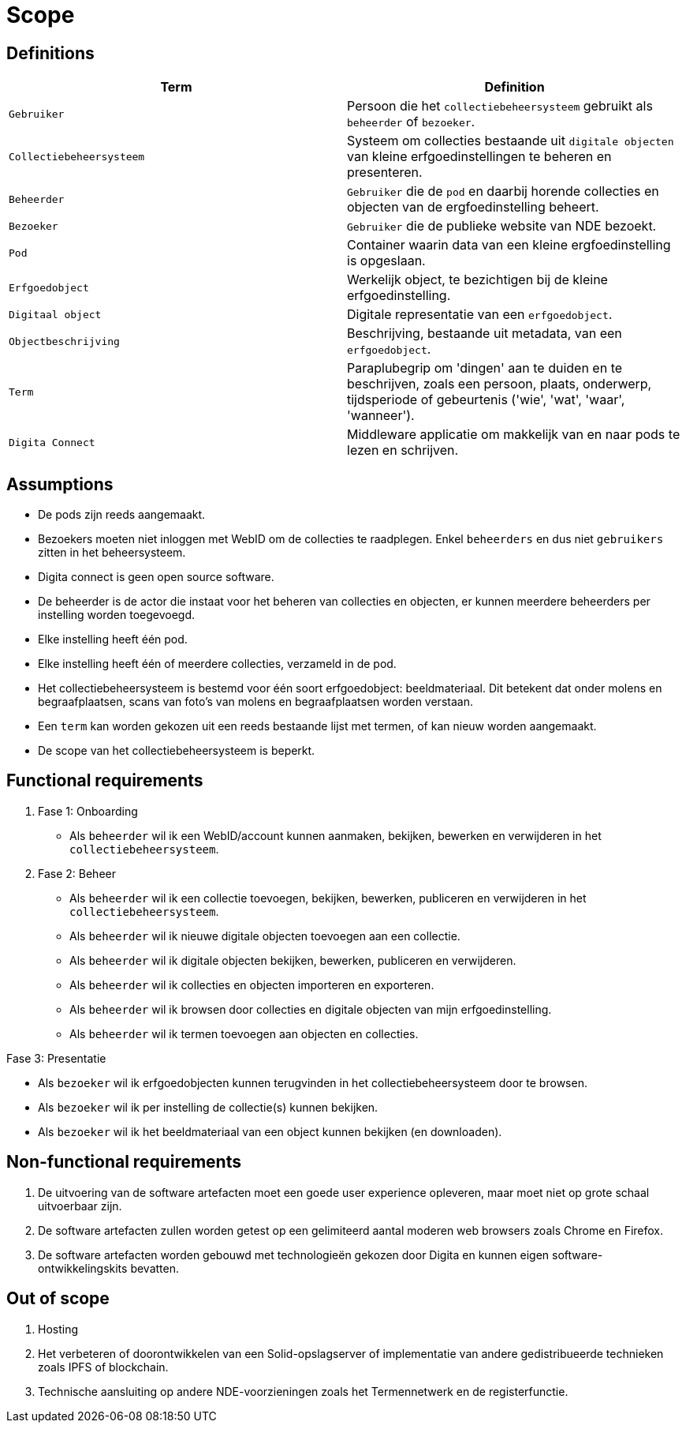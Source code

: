 = Scope
:description: A description of the scope used in the NDE erfgoedinstellingen project.
:sectanchors:
:url-repo: 
:page-tags: NDE-erfgoedinstellingen
:imagesdir: ../images

== Definitions

[options="header",]
|===
|Term                       | Definition
|`Gebruiker`                | Persoon die het `collectiebeheersysteem` gebruikt als `beheerder` of `bezoeker`.
|`Collectiebeheersysteem`   | Systeem om collecties bestaande uit `digitale objecten` van kleine erfgoedinstellingen te beheren en presenteren.
|`Beheerder`                | `Gebruiker` die de `pod` en daarbij horende collecties en objecten van de ergfoedinstelling beheert.
|`Bezoeker`                 | `Gebruiker` die de publieke website van NDE bezoekt.
|`Pod`                      | Container waarin data van een kleine ergfoedinstelling is opgeslaan.
|`Erfgoedobject`            | Werkelijk object, te bezichtigen bij de kleine erfgoedinstelling.
|`Digitaal object`          | Digitale representatie van een `erfgoedobject`.
|`Objectbeschrijving`       | Beschrijving, bestaande uit metadata, van een `erfgoedobject`.
|`Term`                     | Paraplubegrip om 'dingen' aan te duiden en te beschrijven, zoals een persoon, plaats, onderwerp, tijdsperiode of gebeurtenis ('wie', 'wat', 'waar', 'wanneer').
|`Digita Connect`           | Middleware applicatie om makkelijk van en naar pods te lezen en schrijven.

|===

== Assumptions

* De pods zijn reeds aangemaakt.
* Bezoekers moeten niet inloggen met WebID om de collecties te raadplegen. Enkel `beheerders` en dus niet `gebruikers` zitten in het beheersysteem.
* Digita connect is geen open source software.
* De beheerder is de actor die instaat voor het beheren van collecties en objecten, er kunnen meerdere beheerders per instelling worden toegevoegd.
* Elke instelling heeft één pod. 
* Elke instelling heeft één of meerdere collecties, verzameld in de pod. 
* Het collectiebeheersysteem is bestemd voor één soort erfgoedobject: beeldmateriaal​. Dit betekent dat onder molens en begraafplaatsen, scans van foto's van molens en begraafplaatsen worden verstaan.
* Een `term` kan worden gekozen uit een reeds bestaande lijst met termen, of kan nieuw worden aangemaakt.
* De scope van het collectiebeheersysteem is beperkt.


== Functional requirements

. Fase 1: Onboarding
* Als `beheerder` wil ik een WebID/account kunnen aanmaken, bekijken, bewerken en verwijderen in het `collectiebeheersysteem`.

. Fase 2: Beheer
* Als `beheerder` wil ik een collectie toevoegen, bekijken, bewerken, publiceren en verwijderen in het `collectiebeheersysteem`.
* Als `beheerder` wil ik nieuwe digitale objecten toevoegen aan een collectie.
* Als `beheerder` wil ik digitale objecten bekijken, bewerken, publiceren en verwijderen.
* Als `beheerder` wil ik collecties en objecten importeren en exporteren.
* Als `beheerder` wil ik browsen door collecties en digitale objecten van mijn erfgoedinstelling.
* Als `beheerder` wil ik termen toevoegen aan objecten en collecties.

.Fase 3: Presentatie
* Als `bezoeker` wil ik erfgoedobjecten kunnen terugvinden in het collectiebeheersysteem door te browsen.
* Als `bezoeker` wil ik per instelling de collectie(s) kunnen bekijken.
* Als `bezoeker` wil ik het beeldmateriaal van een object kunnen bekijken (en downloaden).


== Non-functional requirements

[arabic]
. De uitvoering van de software artefacten moet een goede user experience opleveren, maar moet niet op grote schaal uitvoerbaar zijn. 
. De software artefacten zullen worden getest op een gelimiteerd aantal moderen web browsers zoals Chrome en Firefox.
. De software artefacten worden gebouwd met technologieën gekozen door Digita en kunnen eigen software-ontwikkelingskits bevatten.


== Out of scope

[arabic]
. Hosting
. Het verbeteren of doorontwikkelen van een Solid-opslagserver of implementatie van andere gedistribueerde technieken zoals IPFS of blockchain.
. Technische aansluiting op andere NDE-voorzieningen zoals het Termennetwerk en de registerfunctie.